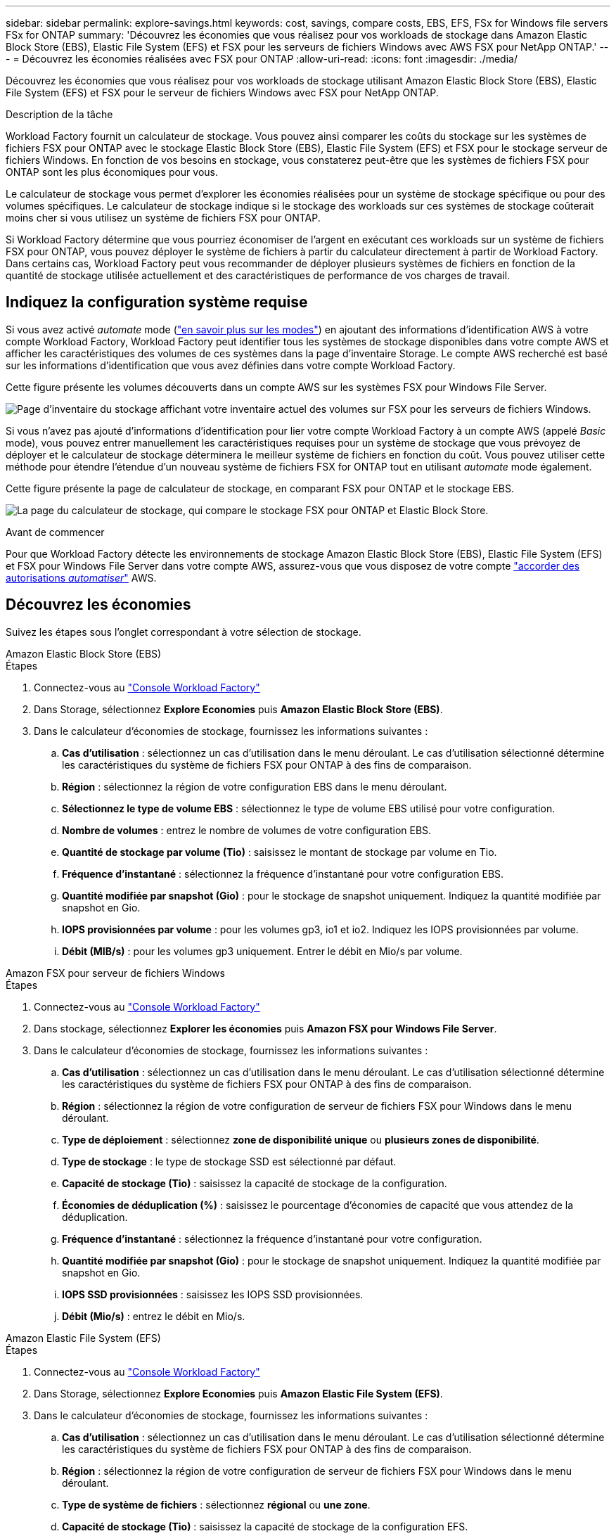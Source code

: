 ---
sidebar: sidebar 
permalink: explore-savings.html 
keywords: cost, savings, compare costs, EBS, EFS, FSx for Windows file servers FSx for ONTAP 
summary: 'Découvrez les économies que vous réalisez pour vos workloads de stockage dans Amazon Elastic Block Store (EBS), Elastic File System (EFS) et FSX pour les serveurs de fichiers Windows avec AWS FSX pour NetApp ONTAP.' 
---
= Découvrez les économies réalisées avec FSX pour ONTAP
:allow-uri-read: 
:icons: font
:imagesdir: ./media/


[role="lead"]
Découvrez les économies que vous réalisez pour vos workloads de stockage utilisant Amazon Elastic Block Store (EBS), Elastic File System (EFS) et FSX pour le serveur de fichiers Windows avec FSX pour NetApp ONTAP.

.Description de la tâche
Workload Factory fournit un calculateur de stockage. Vous pouvez ainsi comparer les coûts du stockage sur les systèmes de fichiers FSX pour ONTAP avec le stockage Elastic Block Store (EBS), Elastic File System (EFS) et FSX pour le stockage serveur de fichiers Windows. En fonction de vos besoins en stockage, vous constaterez peut-être que les systèmes de fichiers FSX pour ONTAP sont les plus économiques pour vous.

Le calculateur de stockage vous permet d'explorer les économies réalisées pour un système de stockage spécifique ou pour des volumes spécifiques. Le calculateur de stockage indique si le stockage des workloads sur ces systèmes de stockage coûterait moins cher si vous utilisez un système de fichiers FSX pour ONTAP.

Si Workload Factory détermine que vous pourriez économiser de l'argent en exécutant ces workloads sur un système de fichiers FSX pour ONTAP, vous pouvez déployer le système de fichiers à partir du calculateur directement à partir de Workload Factory. Dans certains cas, Workload Factory peut vous recommander de déployer plusieurs systèmes de fichiers en fonction de la quantité de stockage utilisée actuellement et des caractéristiques de performance de vos charges de travail.



== Indiquez la configuration système requise

Si vous avez activé _automate_ mode (link:https://docs.netapp.com/us-en/workload-setup-admin/operational-modes.html["en savoir plus sur les modes"]) en ajoutant des informations d'identification AWS à votre compte Workload Factory, Workload Factory peut identifier tous les systèmes de stockage disponibles dans votre compte AWS et afficher les caractéristiques des volumes de ces systèmes dans la page d'inventaire Storage. Le compte AWS recherché est basé sur les informations d'identification que vous avez définies dans votre compte Workload Factory.

Cette figure présente les volumes découverts dans un compte AWS sur les systèmes FSX pour Windows File Server.

image:screenshot-storage-inventory.png["Page d'inventaire du stockage affichant votre inventaire actuel des volumes sur FSX pour les serveurs de fichiers Windows."]

Si vous n'avez pas ajouté d'informations d'identification pour lier votre compte Workload Factory à un compte AWS (appelé _Basic_ mode), vous pouvez entrer manuellement les caractéristiques requises pour un système de stockage que vous prévoyez de déployer et le calculateur de stockage déterminera le meilleur système de fichiers en fonction du coût. Vous pouvez utiliser cette méthode pour étendre l'étendue d'un nouveau système de fichiers FSX for ONTAP tout en utilisant _automate_ mode également.

Cette figure présente la page de calculateur de stockage, en comparant FSX pour ONTAP et le stockage EBS.

image:screenshot-ebs-calculator.png["La page du calculateur de stockage, qui compare le stockage FSX pour ONTAP et Elastic Block Store."]

.Avant de commencer
Pour que Workload Factory détecte les environnements de stockage Amazon Elastic Block Store (EBS), Elastic File System (EFS) et FSX pour Windows File Server dans votre compte AWS, assurez-vous que vous disposez de votre compte link:https://docs.netapp.com/us-en/workload-setup-admin/add-credentials.html["accorder des autorisations _automatiser_"^] AWS.



== Découvrez les économies

Suivez les étapes sous l'onglet correspondant à votre sélection de stockage.

[role="tabbed-block"]
====
.Amazon Elastic Block Store (EBS)
--
.Étapes
. Connectez-vous au link:https://console.workloads.netapp.com/["Console Workload Factory"^]
. Dans Storage, sélectionnez *Explore Economies* puis *Amazon Elastic Block Store (EBS)*.
. Dans le calculateur d'économies de stockage, fournissez les informations suivantes :
+
.. *Cas d'utilisation* : sélectionnez un cas d'utilisation dans le menu déroulant. Le cas d'utilisation sélectionné détermine les caractéristiques du système de fichiers FSX pour ONTAP à des fins de comparaison.
.. *Région* : sélectionnez la région de votre configuration EBS dans le menu déroulant.
.. *Sélectionnez le type de volume EBS* : sélectionnez le type de volume EBS utilisé pour votre configuration.
.. *Nombre de volumes* : entrez le nombre de volumes de votre configuration EBS.
.. *Quantité de stockage par volume (Tio)* : saisissez le montant de stockage par volume en Tio.
.. *Fréquence d'instantané* : sélectionnez la fréquence d'instantané pour votre configuration EBS.
.. *Quantité modifiée par snapshot (Gio)* : pour le stockage de snapshot uniquement. Indiquez la quantité modifiée par snapshot en Gio.
.. *IOPS provisionnées par volume* : pour les volumes gp3, io1 et io2. Indiquez les IOPS provisionnées par volume.
.. *Débit (MIB/s)* : pour les volumes gp3 uniquement. Entrer le débit en Mio/s par volume.




--
.Amazon FSX pour serveur de fichiers Windows
--
.Étapes
. Connectez-vous au link:https://console.workloads.netapp.com/["Console Workload Factory"^]
. Dans stockage, sélectionnez *Explorer les économies* puis *Amazon FSX pour Windows File Server*.
. Dans le calculateur d'économies de stockage, fournissez les informations suivantes :
+
.. *Cas d'utilisation* : sélectionnez un cas d'utilisation dans le menu déroulant. Le cas d'utilisation sélectionné détermine les caractéristiques du système de fichiers FSX pour ONTAP à des fins de comparaison.
.. *Région* : sélectionnez la région de votre configuration de serveur de fichiers FSX pour Windows dans le menu déroulant.
.. *Type de déploiement* : sélectionnez *zone de disponibilité unique* ou *plusieurs zones de disponibilité*.
.. *Type de stockage* : le type de stockage SSD est sélectionné par défaut.
.. *Capacité de stockage (Tio)* : saisissez la capacité de stockage de la configuration.
.. *Économies de déduplication (%)* : saisissez le pourcentage d'économies de capacité que vous attendez de la déduplication.
.. *Fréquence d'instantané* : sélectionnez la fréquence d'instantané pour votre configuration.
.. *Quantité modifiée par snapshot (Gio)* : pour le stockage de snapshot uniquement. Indiquez la quantité modifiée par snapshot en Gio.
.. *IOPS SSD provisionnées* : saisissez les IOPS SSD provisionnées.
.. *Débit (Mio/s)* : entrez le débit en Mio/s.




--
.Amazon Elastic File System (EFS)
--
.Étapes
. Connectez-vous au link:https://console.workloads.netapp.com/["Console Workload Factory"^]
. Dans Storage, sélectionnez *Explore Economies* puis *Amazon Elastic File System (EFS)*.
. Dans le calculateur d'économies de stockage, fournissez les informations suivantes :
+
.. *Cas d'utilisation* : sélectionnez un cas d'utilisation dans le menu déroulant. Le cas d'utilisation sélectionné détermine les caractéristiques du système de fichiers FSX pour ONTAP à des fins de comparaison.
.. *Région* : sélectionnez la région de votre configuration de serveur de fichiers FSX pour Windows dans le menu déroulant.
.. *Type de système de fichiers* : sélectionnez *régional* ou *une zone*.
.. *Capacité de stockage (Tio)* : saisissez la capacité de stockage de la configuration EFS.
.. *Données fréquemment consultées (%)* : saisissez le pourcentage de données fréquemment consultées.
.. *Mode de débit* : sélectionnez *débit provisionné* ou *débit élastique*.
.. *Débit (Mio/s)* : entrez le débit en Mio/s.




--
====
Après avoir fourni des détails sur la configuration de votre système de stockage, consultez les calculs et les recommandations fournis sur la page.

De plus, faites défiler jusqu'au bas de la page jusqu'à *Exporter PDF* ou *Afficher les calculs*.



== Déployez FSX pour les systèmes de fichiers ONTAP

Si vous souhaitez passer à FSX pour ONTAP pour réaliser des économies, cliquez sur *Créer* pour créer le(s) système(s) de fichiers directement à partir de l'assistant Créer un système de fichiers FSX pour ONTAP ou cliquez sur *Enregistrer* pour enregistrer la/les configuration(s) recommandée(s) ultérieurement.

Méthodes de déploiement:: En _automate_ mode, vous pouvez déployer le système de fichiers FSX for ONTAP directement à partir de Workload Factory. Vous pouvez également copier le contenu de la fenêtre Codebox et déployer le système à l'aide de l'une des méthodes Codebox.
+
--
En mode _Basic_, vous pouvez copier le contenu de la fenêtre Codebox et déployer le système de fichiers FSX for ONTAP à l'aide de l'une des méthodes Codebox.

--

